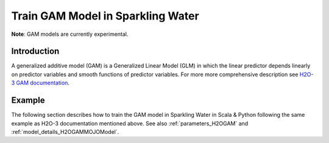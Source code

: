 Train GAM Model in Sparkling Water
----------------------------------

**Note**: GAM models are currently experimental.

Introduction
~~~~~~~~~~~~

A generalized additive model (GAM) is a Generalized Linear Model (GLM) in which the linear predictor depends linearly on predictor variables and smooth functions of predictor variables.
For more more comprehensive description see `H2O-3 GAM documentation <https://docs.h2o.ai/h2o/latest-stable/h2o-docs/data-science/gam.html>`__.

Example
~~~~~~~

The following section describes how to train the GAM model in Sparkling Water in Scala & Python following the same example as H2O-3 documentation mentioned above. See also :ref:`parameters_H2OGAM`
and :ref:`model_details_H2OGAMMOJOModel`.

.. content-tabs::

    .. tab-container:: Scala
        :title: Scala

        First, let's start Sparkling Shell as

        .. code:: shell

            ./bin/sparkling-shell

        Start H2O cluster inside the Spark environment

        .. code:: scala

            import ai.h2o.sparkling._
            val hc = H2OContext.getOrCreate()

        Create the frame knots

        .. code:: scala

            val knots1 = Seq(-1.99905699, -0.98143075, 0.02599159, 1.00770987, 1.99942290).toDF()
            val frameKnots1 = hc.asH2OFrame(knots1)
            val knots2 = Seq(-1.999821861, -1.005257990, -0.006716042, 1.002197392, 1.999073589).toDF()
            val frameKnots2 = hc.asH2OFrame(knots2)
            val knots3 = Seq(-1.999675688, -0.979893796, 0.007573327, 1.011437347, 1.999611676).toDF()
            val frameKnots3 = hc.asH2OFrame(knots3)

        Import the dataset and split into train and validation sets

        .. code:: scala

            import org.apache.spark.SparkFiles
            val datasetUrl = "https://s3.amazonaws.com/h2o-public-test-data/smalldata/glm_test/multinomial_10_classes_10_cols_10000_Rows_train.csv"
            spark.sparkContext.addFile(datasetUrl) //for example purposes, on a real cluster it's better to load directly from distributed storage
            val sparkDF =
              spark
                .read
                .option("header", "true")
                .option("inferSchema", "true").csv(SparkFiles.get("multinomial_10_classes_10_cols_10000_Rows_train.csv"))
            val Array(trainingDF, testingDF) = sparkDF.randomSplit(Array(0.8, 0.2))

        Set the predictor and response columns, specify the knots array

        .. code:: scala

            val y = "C11"
            val x = Array("C1", "C2")

            val numKnots = Array(5, 5, 5)

        Train the model. You can configure all the available GAM arguments using provided setters, such as the label column and gam columns, which are mandatory.

        .. code:: scala

            val gam = new H2OGAM()
              .setFeaturesCols(x)
              .setLabelCol(y)
              .setFamily("multinomial")
              .setGamCols(Array("C6", "C7", "C8"))
              .setColumnsToCategorical("C1", "C2", "C11")
              .setScale(Array(1.0, 1.0, 1.0))
              .setNumKnots(numKnots)
              .setKnotIds(Array(frameKnots1.frameId, frameKnots2.frameId, frameKnots3.frameId))

            val gamModel = gam.fit(trainingDF)

        By default, the ``H2OGAM`` algorithm distinguishes between a classification and regression problem based on the type of
        the label column of the training dataset. If the label column is a string column, a classification model will be trained.
        If the label column is a numeric column, a regression model will be trained. If you don't want to be worried about
        column data types, you can explicitly identify the problem by using ``ai.h2o.sparkling.ml.algos.classification.H2OGAMClassifier``
        or ``ai.h2o.sparkling.ml.algos.regression.H2OGAMRegressor`` instead.

        Run Predictions

        .. code:: scala

            val predictions = gamModel.transform(testingDF)
            predictions.show(truncate = false)

        You can also get model details via calling methods listed in :ref:`model_details_H2OGAMMOJOModel`.

        Clean up

        .. code:: scala

            frameKnots1.delete()
            frameKnots2.delete()
            frameKnots3.delete()

    .. tab-container:: Python
        :title: Python

        First, let's start PySparkling Shell as

        .. code:: shell

            ./bin/pysparkling

        Start H2O cluster inside the Spark environment

        .. code:: python

            from pysparkling import *
            hc = H2OContext.getOrCreate()

        Create the frame knots

        .. code:: python

            knots1 = [-1.99905699, -0.98143075, 0.02599159, 1.00770987, 1.99942290]
            frameKnots1 = h2o.H2OFrame(python_obj=knots1)
            knots2 = [-1.999821861, -1.005257990, -0.006716042, 1.002197392, 1.999073589]
            frameKnots2 = h2o.H2OFrame(python_obj=knots2)
            knots3 = [-1.999675688, -0.979893796, 0.007573327,1.011437347, 1.999611676]
            frameKnots3 = h2o.H2OFrame(python_obj=knots3)

        Import the dataset and split into train and validation sets

        .. code:: python

            import h2o
            frame = h2o.import_file("https://s3.amazonaws.com/h2o-public-test-data/smalldata/glm_test/multinomial_10_classes_10_cols_10000_Rows_train.csv")
            sparkDF = hc.asSparkFrame(frame)
            [trainingDF, testingDF] = sparkDF.randomSplit([0.8, 0.2])

        Set the predictor and response columns, specify the knots array

        .. code:: python

            y = "C11"
            x = ["C1","C2"]

            numKnots = [5,5,5]

        Train the model. You can configure all the available GAM arguments using provided setters or constructor parameters,
        such as the label column and gam columns, which are mandatory.

        .. code:: python

            from pysparkling.ml import H2OGAM

            estimator = H2OGAM(
                featuresCols = x,
                labelCol = y,
                family = "multinomial",
                gamCols = ["C6", "C7", "C8"],
                columnsToCategorical = ["C1", "C2", "C11"],
                scale = [1.0, 1.0, 1.0],
                numKnots = numKnots,
                knotIds = [frameKnots1.key, frameKnots2.key, frameKnots3.key])

            model = estimator.fit(trainingDF)

        By default, the ``H2OGAM`` algorithm distinguishes between a classification and regression problem based on the type of
        the label column of the training dataset. If the label column is a string column, a classification model will be trained.
        If the label column is a numeric column, a regression model will be trained. If you don't want to be worried about
        column data types, you can explicitly identify the problem by using ``H2OGAMClassifier`` or ``H2OGAMRegressor`` instead.

        Run Predictions

        .. code:: python

            model.transform(testingDF).show(truncate = False)

        You can also get model details via calling methods listed in :ref:`model_details_H2OGAMMOJOModel`.

        Clean up

        .. code:: python

            h2o.remove(frameKnots1)
            h2o.remove(frameKnots2)
            h2o.remove(frameKnots3)
            h2o.remove(frame)
